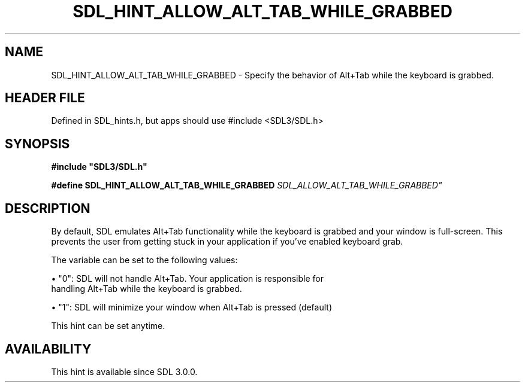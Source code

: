 .\" This manpage content is licensed under Creative Commons
.\"  Attribution 4.0 International (CC BY 4.0)
.\"   https://creativecommons.org/licenses/by/4.0/
.\" This manpage was generated from SDL's wiki page for SDL_HINT_ALLOW_ALT_TAB_WHILE_GRABBED:
.\"   https://wiki.libsdl.org/SDL_HINT_ALLOW_ALT_TAB_WHILE_GRABBED
.\" Generated with SDL/build-scripts/wikiheaders.pl
.\"  revision SDL-3.1.1-no-vcs
.\" Please report issues in this manpage's content at:
.\"   https://github.com/libsdl-org/sdlwiki/issues/new
.\" Please report issues in the generation of this manpage from the wiki at:
.\"   https://github.com/libsdl-org/SDL/issues/new?title=Misgenerated%20manpage%20for%20SDL_HINT_ALLOW_ALT_TAB_WHILE_GRABBED
.\" SDL can be found at https://libsdl.org/
.de URL
\$2 \(laURL: \$1 \(ra\$3
..
.if \n[.g] .mso www.tmac
.TH SDL_HINT_ALLOW_ALT_TAB_WHILE_GRABBED 3 "SDL 3.1.1" "SDL" "SDL3 FUNCTIONS"
.SH NAME
SDL_HINT_ALLOW_ALT_TAB_WHILE_GRABBED \- Specify the behavior of Alt+Tab while the keyboard is grabbed\[char46]
.SH HEADER FILE
Defined in SDL_hints\[char46]h, but apps should use #include <SDL3/SDL\[char46]h>

.SH SYNOPSIS
.nf
.B #include \(dqSDL3/SDL.h\(dq
.PP
.BI "#define SDL_HINT_ALLOW_ALT_TAB_WHILE_GRABBED "SDL_ALLOW_ALT_TAB_WHILE_GRABBED"
.fi
.SH DESCRIPTION
By default, SDL emulates Alt+Tab functionality while the keyboard is
grabbed and your window is full-screen\[char46] This prevents the user from getting
stuck in your application if you've enabled keyboard grab\[char46]

The variable can be set to the following values:


\(bu "0": SDL will not handle Alt+Tab\[char46] Your application is responsible for
  handling Alt+Tab while the keyboard is grabbed\[char46]

\(bu "1": SDL will minimize your window when Alt+Tab is pressed (default)

This hint can be set anytime\[char46]

.SH AVAILABILITY
This hint is available since SDL 3\[char46]0\[char46]0\[char46]


